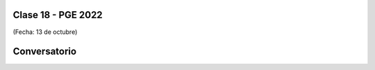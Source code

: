 .. -*- coding: utf-8 -*-

.. _rcs_subversion:

Clase 18 - PGE 2022
===================
(Fecha: 13 de octubre)


Conversatorio
=============


